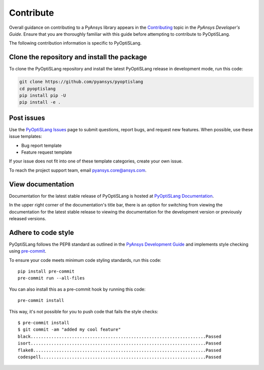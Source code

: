 .. _ref_contributing:

==========
Contribute
==========
Overall guidance on contributing to a PyAnsys library appears in the
`Contributing <https://dev.docs.pyansys.com/how-to/contributing.html>`_ topic
in the *PyAnsys Developer's Guide*. Ensure that you are thoroughly familiar
with this guide before attempting to contribute to PyOptiSLang.

The following contribution information is specific to PyOptiSLang.

Clone the repository and install the package
--------------------------------------------
To clone the PyOptiSLang repository and install the latest PyOptiSLang
release in development mode, run this code:

.. code::

    git clone https://github.com/pyansys/pyoptislang
    cd pyoptislang
    pip install pip -U
    pip install -e .


Post issues
-----------
Use the `PyOptiSLang Issues <https://github.com/pyansys/pyoptislang/issues>`_
page to submit questions, report bugs, and request new features. When possible,
use these issue templates:

* Bug report template
* Feature request template

If your issue does not fit into one of these template categories, create your
own issue.

To reach the project support team, email `pyansys.core@ansys.com <pyansys.core@ansys.com>`_.

View documentation
-------------------
Documentation for the latest stable release of PyOptiSLang is hosted at
`PyOptiSLang Documentation <https://optislang.docs.pyansys.com>`_.

In the upper right corner of the documentation's title bar, there is an option
for switching from viewing the documentation for the latest stable release
to viewing the documentation for the development version or previously
released versions.

Adhere to code style
--------------------
PyOptiSLang follows the PEP8 standard as outlined in the `PyAnsys Development Guide
<https://dev.docs.pyansys.com>`_ and implements style checking using
`pre-commit <https://pre-commit.com/>`_.

To ensure your code meets minimum code styling standards, run this code::

  pip install pre-commit
  pre-commit run --all-files


You can also install this as a pre-commit hook by running this code::

  pre-commit install

This way, it's not possible for you to push code that fails the style checks::

  $ pre-commit install
  $ git commit -am "added my cool feature"
  black....................................................................Passed
  isort....................................................................Passed
  flake8...................................................................Passed
  codespell................................................................Passed
